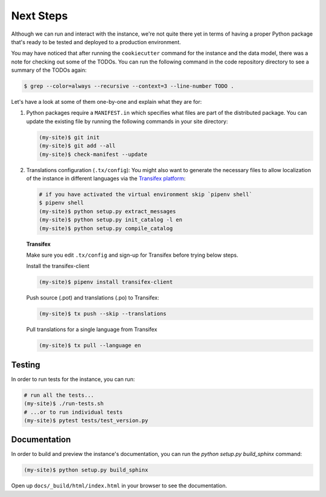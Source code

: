 ..
    This file is part of Invenio.
    Copyright (C) 2015-2018 CERN.
    Copyright (C) 2018 Northwestern University, Feinberg School of Medicine, Galter Health Sciences Library.

    Invenio is free software; you can redistribute it and/or modify it
    under the terms of the MIT License; see LICENSE file for more details.

.. _next-steps:

Next Steps
==========

Although we can run and interact with the instance, we're not quite there yet
in terms of having a proper Python package that's ready to be tested and
deployed to a production environment.

You may have noticed that after running the ``cookiecutter`` command for the
instance and the data model, there was a note for checking out some of the
TODOs. You can run the following command in the code repository directory
to see a summary of the TODOs again:

.. code-block:: console

  $ grep --color=always --recursive --context=3 --line-number TODO .

Let's have a look at some of them one-by-one and explain what they are for:

1. Python packages require a ``MANIFEST.in`` which specifies what files are
   part of the distributed package. You can update the existing file by running
   the following commands in your site directory:

   .. code-block:: console

      (my-site)$ git init
      (my-site)$ git add --all
      (my-site)$ check-manifest --update

2. Translations configuration (``.tx/config``): You might also want to generate
   the necessary files to allow localization of the instance in different
   languages via the `Transifex platform <https://www.transifex.com/>`_:

   .. code-block:: console

      # if you have activated the virtual environment skip `pipenv shell`
      $ pipenv shell
      (my-site)$ python setup.py extract_messages
      (my-site)$ python setup.py init_catalog -l en
      (my-site)$ python setup.py compile_catalog

   **Transifex**

   Make sure you edit ``.tx/config`` and sign-up for Transifex before trying
   below steps.

   Install the transifex-client

   .. code-block:: console

      (my-site)$ pipenv install transifex-client

   Push source (.pot) and translations (.po) to Transifex:

   .. code-block:: console

      (my-site)$ tx push --skip --translations

   Pull translations for a single language from Transifex

   .. code-block:: console

      (my-site)$ tx pull --language en

Testing
^^^^^^^
In order to run tests for the instance, you can run:

.. code-block:: shell

  # run all the tests...
  (my-site)$ ./run-tests.sh
  # ...or to run individual tests
  (my-site)$ pytest tests/test_version.py

Documentation
^^^^^^^^^^^^^

In order to build and preview the instance's documentation, you can run the
`python setup.py build_sphinx` command:

.. code-block:: shell

  (my-site)$ python setup.py build_sphinx

Open up ``docs/_build/html/index.html`` in your browser to see the
documentation.
